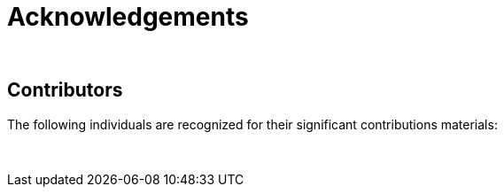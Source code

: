 = Acknowledgements 

&nbsp;

== Contributors

//:figure-caption!:
//.Meeting of the original trainers for this course, Copenhagen, 2019.
//image::epn::Trainers.jfif[align=center,width=640,height=360]

The following individuals are recognized for their significant contributions materials:

&nbsp;
